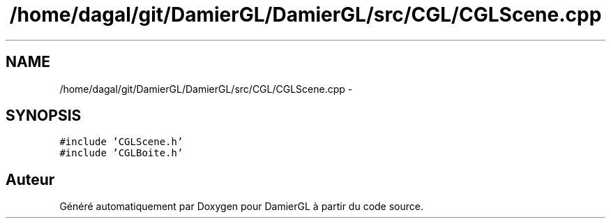 .TH "/home/dagal/git/DamierGL/DamierGL/src/CGL/CGLScene.cpp" 3 "Dimanche 2 Mars 2014" "Version 20140227" "DamierGL" \" -*- nroff -*-
.ad l
.nh
.SH NAME
/home/dagal/git/DamierGL/DamierGL/src/CGL/CGLScene.cpp \- 
.SH SYNOPSIS
.br
.PP
\fC#include 'CGLScene\&.h'\fP
.br
\fC#include 'CGLBoite\&.h'\fP
.br

.SH "Auteur"
.PP 
Généré automatiquement par Doxygen pour DamierGL à partir du code source\&.
